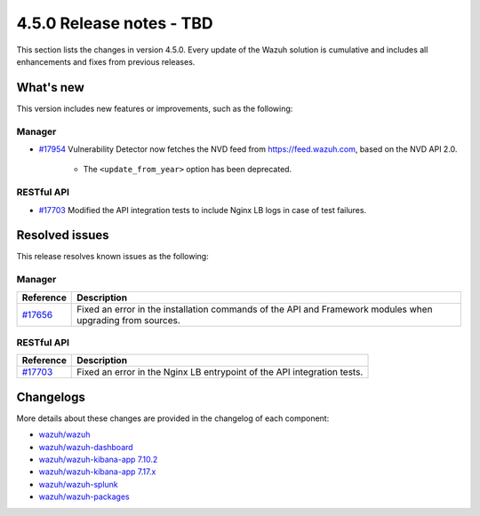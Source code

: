 .. Copyright (C) 2015, Wazuh, Inc.

.. meta::
  :description: Wazuh 4.5.0 has been released. Check out our release notes to discover the changes and additions of this release.

4.5.0 Release notes - TBD
=========================

This section lists the changes in version 4.5.0. Every update of the Wazuh solution is cumulative and includes all enhancements and fixes from previous releases.

What's new
----------

This version includes new features or improvements, such as the following:

Manager
^^^^^^^

- `#17954 <https://github.com/wazuh/wazuh/pull/17954>`_ Vulnerability Detector now fetches the NVD feed from `<https://feed.wazuh.com>`_, based on the NVD API 2.0.

   - The ``<update_from_year>`` option has been deprecated.

RESTful API
^^^^^^^^^^^

- `#17703 <https://github.com/wazuh/wazuh/pull/17703>`_ Modified the API integration tests to include Nginx LB logs in case of test failures.

Resolved issues
---------------

This release resolves known issues as the following: 

Manager
^^^^^^^

==============================================================    =============
Reference                                                         Description
==============================================================    =============
`#17656 <https://github.com/wazuh/wazuh/pull/17656>`_             Fixed an error in the installation commands of the API and Framework modules when upgrading from sources.
==============================================================    =============

RESTful API
^^^^^^^^^^^

==============================================================    =============
Reference                                                         Description
==============================================================    =============
`#17703 <https://github.com/wazuh/wazuh/pull/17703>`_             Fixed an error in the Nginx LB entrypoint of the API integration tests.
==============================================================    =============

Changelogs
----------

More details about these changes are provided in the changelog of each component:

- `wazuh/wazuh <https://github.com/wazuh/wazuh/blob/v4.5.0/CHANGELOG.md>`_
- `wazuh/wazuh-dashboard <https://github.com/wazuh/wazuh-kibana-app/blob/v4.5.0-2.6.0/CHANGELOG.md>`_
- `wazuh/wazuh-kibana-app 7.10.2 <https://github.com/wazuh/wazuh-kibana-app/blob/v4.5.0-7.10.2/CHANGELOG.md>`_
- `wazuh/wazuh-kibana-app 7.17.x <https://github.com/wazuh/wazuh-kibana-app/blob/v4.5.0-7.17.9/CHANGELOG.md>`_
- `wazuh/wazuh-splunk <https://github.com/wazuh/wazuh-splunk/blob/v4.5.0-8.2/CHANGELOG.md>`_
- `wazuh/wazuh-packages <https://github.com/wazuh/wazuh-packages/releases/tag/v4.5.0>`_
